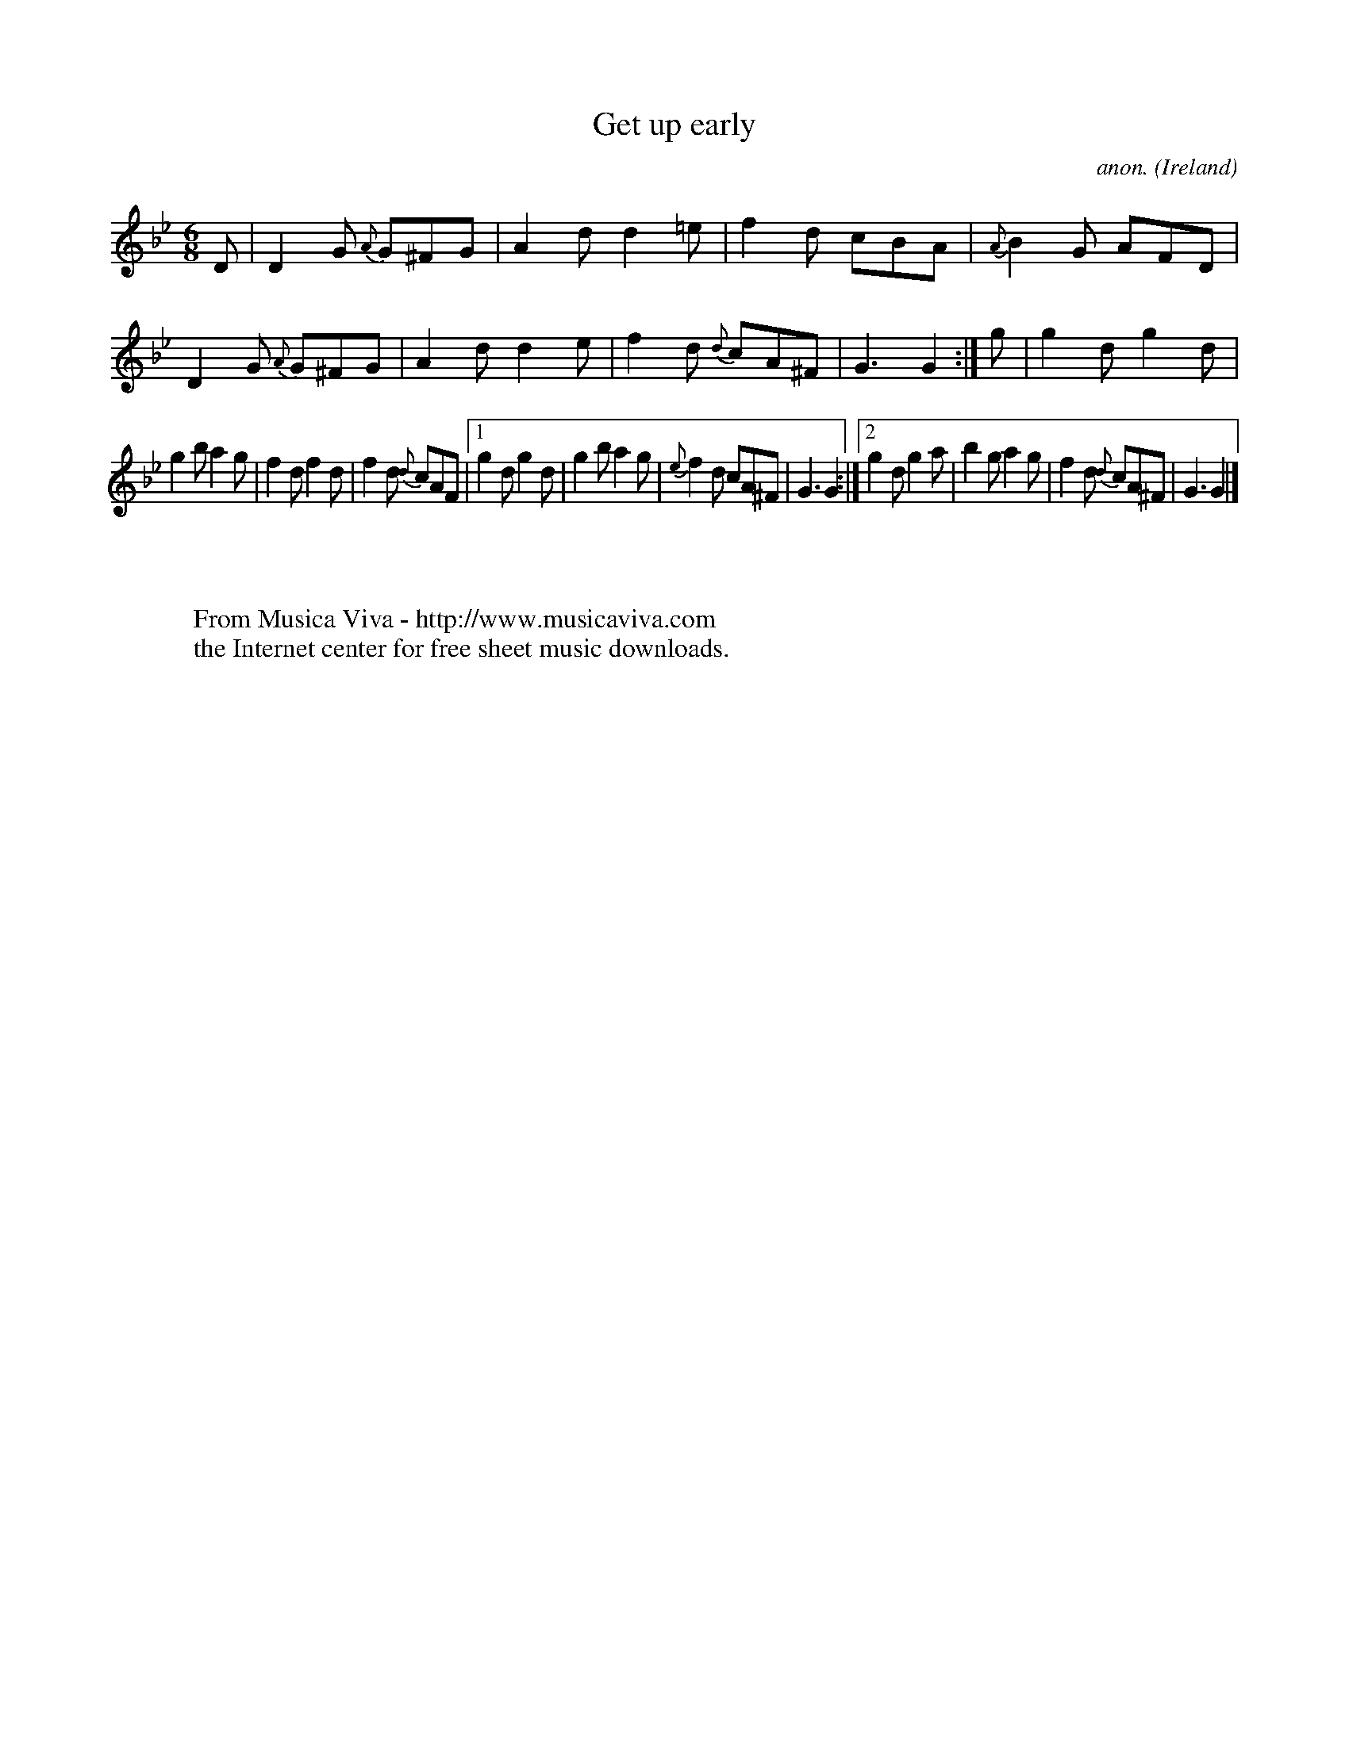 X:369
T:Get up early
C:anon.
O:Ireland
B:Francis O'Neill: "The Dance Music of Ireland" (1907) no. 369
R:Single jig
Z:Transcribed by Frank Nordberg - http://www.musicaviva.com
F:http://www.musicaviva.com/abc/tunes/ireland/oneill-1001/0369/oneill-1001-0369-1.abc
M:6/8
L:1/8
K:Gm
D|D2G {A}G^FG|A2d d2=e|f2d cBA|{A}B2G AFD|D2G {A}G^FG|A2d d2e|f2d {d}cA^F|G3 G2:|g|g2d g2d|
g2b a2g|f2d f2d|f2d {d}cAF|[1g2d g2d|g2b a2g|{e}f2d cA^F|G3 G2:|[2g2d g2a|b2g a2g|f2d {d}cA^F|G3 G2|]
W:
W:
W:  From Musica Viva - http://www.musicaviva.com
W:  the Internet center for free sheet music downloads.
